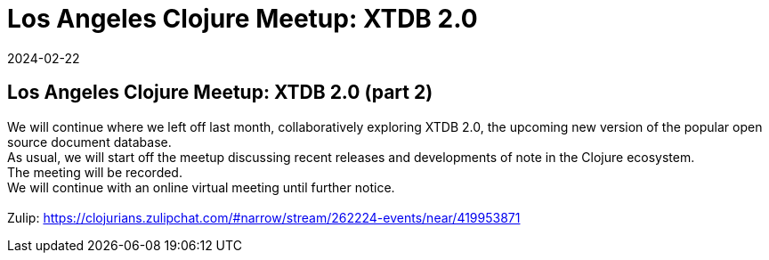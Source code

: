 = Los Angeles Clojure Meetup: XTDB 2.0
2024-02-22
:jbake-type: event
:jbake-edition: 
:jbake-link: https://www.meetup.com/los-angeles-clojure-users-group/events/299014142/
:jbake-location: online
:jbake-start: 2024-02-22
:jbake-end: 2024-02-22

== Los Angeles Clojure Meetup: XTDB 2.0 (part 2)

We will continue where we left off last month, collaboratively exploring XTDB 2.0, the upcoming new version of the popular open source document database. +
As usual, we will start off the meetup discussing recent releases and developments of note in the Clojure ecosystem. +
The meeting will be recorded. +
We will continue with an online virtual meeting until further notice. +
 +
Zulip: https://clojurians.zulipchat.com/#narrow/stream/262224-events/near/419953871 +

